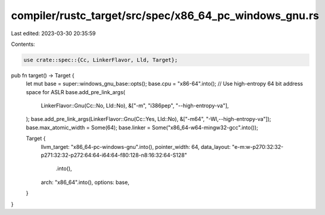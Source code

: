 compiler/rustc_target/src/spec/x86_64_pc_windows_gnu.rs
=======================================================

Last edited: 2023-03-30 20:35:59

Contents:

.. code-block:: rs

    use crate::spec::{Cc, LinkerFlavor, Lld, Target};

pub fn target() -> Target {
    let mut base = super::windows_gnu_base::opts();
    base.cpu = "x86-64".into();
    // Use high-entropy 64 bit address space for ASLR
    base.add_pre_link_args(
        LinkerFlavor::Gnu(Cc::No, Lld::No),
        &["-m", "i386pep", "--high-entropy-va"],
    );
    base.add_pre_link_args(LinkerFlavor::Gnu(Cc::Yes, Lld::No), &["-m64", "-Wl,--high-entropy-va"]);
    base.max_atomic_width = Some(64);
    base.linker = Some("x86_64-w64-mingw32-gcc".into());

    Target {
        llvm_target: "x86_64-pc-windows-gnu".into(),
        pointer_width: 64,
        data_layout: "e-m:w-p270:32:32-p271:32:32-p272:64:64-i64:64-f80:128-n8:16:32:64-S128"
            .into(),
        arch: "x86_64".into(),
        options: base,
    }
}


